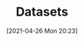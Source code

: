 #+POSTID: 620
#+DATE: [2021-04-26 Mon 20:23]
#+ORG2BLOG:
#+OPTIONS: toc:nil num:nil todo:nil pri:nil tags:nil ^:nil
#+CATEGORY: 
#+TAGS: 
#+DESCRIPTION:
#+TITLE: Datasets
